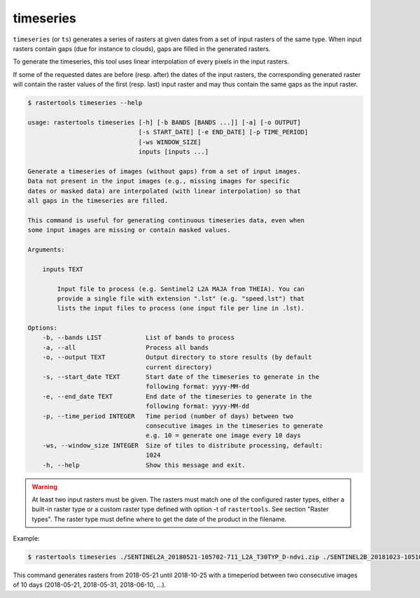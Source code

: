 .. timeseries:

timeseries
----------

``timeseries`` (or ``ts``) generates a series of rasters at given dates from a set of input rasters
of the same type. When input rasters contain gaps (due for instance to clouds), gaps are filled in 
the generated rasters.

To generate the timeseries, this tool uses linear interpolation of every pixels in the input rasters.

If some of the requested dates are before (resp. after) the dates of the input rasters, the
corresponding generated raster will contain the raster values of the first (resp. last) input raster
and may thus contain the same gaps as the input raster.

.. code-block:: console

  $ rastertools timeseries --help

  usage: rastertools timeseries [-h] [-b BANDS [BANDS ...]] [-a] [-o OUTPUT]
                                [-s START_DATE] [-e END_DATE] [-p TIME_PERIOD]
                                [-ws WINDOW_SIZE]
                                inputs [inputs ...]

  Generate a timeseries of images (without gaps) from a set of input images.
  Data not present in the input images (e.g., missing images for specific
  dates or masked data) are interpolated (with linear interpolation) so that
  all gaps in the timeseries are filled.

  This command is useful for generating continuous timeseries data, even when
  some input images are missing or contain masked values.

  Arguments:

      inputs TEXT

          Input file to process (e.g. Sentinel2 L2A MAJA from THEIA). You can
          provide a single file with extension ".lst" (e.g. "speed.lst") that
          lists the input files to process (one input file per line in .lst).

  Options:
      -b, --bands LIST            List of bands to process
      -a, --all                   Process all bands
      -o, --output TEXT           Output directory to store results (by default
                                  current directory)
      -s, --start_date TEXT       Start date of the timeseries to generate in the
                                  following format: yyyy-MM-dd
      -e, --end_date TEXT         End date of the timeseries to generate in the
                                  following format: yyyy-MM-dd
      -p, --time_period INTEGER   Time period (number of days) between two
                                  consecutive images in the timeseries to generate
                                  e.g. 10 = generate one image every 10 days
      -ws, --window_size INTEGER  Size of tiles to distribute processing, default:
                                  1024
      -h, --help                  Show this message and exit.


.. warning::
  At least two input rasters must be given. The rasters must match one of the configured raster types,
  either a built-in raster type or a custom raster type defined with option -t of ``rastertools``.
  See section "Raster types". The raster type must define where to get the date of the product
  in the filename.

Example:

.. code-block:: console

  $ rastertools timeseries ./SENTINEL2A_20180521-105702-711_L2A_T30TYP_D-ndvi.zip ./SENTINEL2B_20181023-105107-455_L2A_T30TYP_D-ndvi.tif -s 2018-05-21 -e 2018-10-25 -p 10 -ws 512

This command generates rasters from 2018-05-21 until 2018-10-25 with a timeperiod between
two consecutive images of 10 days (2018-05-21, 2018-05-31, 2018-06-10, ...).
